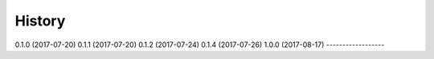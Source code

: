=======
History
=======

0.1.0 (2017-07-20)
0.1.1 (2017-07-20)
0.1.2 (2017-07-24)
0.1.4 (2017-07-26)
1.0.0 (2017-08-17)
------------------
